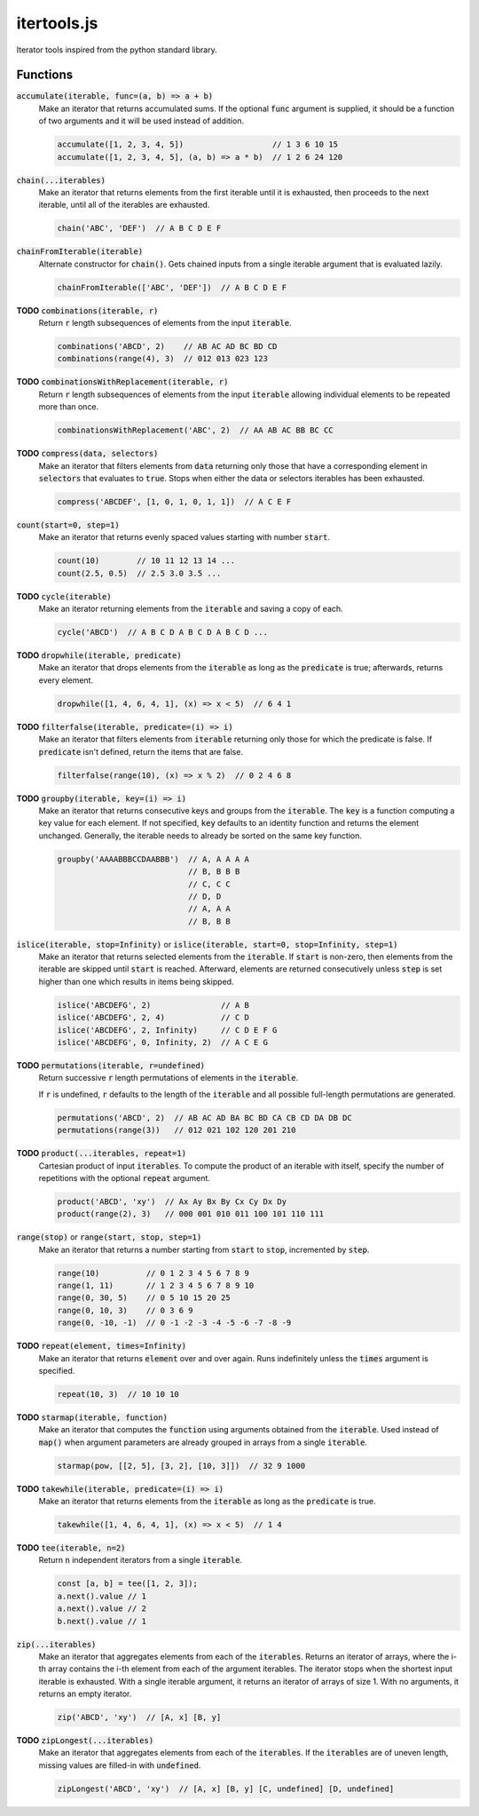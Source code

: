 ============
itertools.js
============

Iterator tools inspired from the python standard library.

Functions
=========

:code:`accumulate(iterable, func=(a, b) => a + b)`
  Make an iterator that returns accumulated sums. If the optional :code:`func` argument is supplied,
  it should be a function of two arguments and it will be used instead of addition.

  .. code:: javascript

    accumulate([1, 2, 3, 4, 5])                   // 1 3 6 10 15
    accumulate([1, 2, 3, 4, 5], (a, b) => a * b)  // 1 2 6 24 120

:code:`chain(...iterables)`
  Make an iterator that returns elements from the first iterable until it is exhausted, then
  proceeds to the next iterable, until all of the iterables are exhausted.

  .. code:: javascript

    chain('ABC', 'DEF')  // A B C D E F

:code:`chainFromIterable(iterable)`
  Alternate constructor for :code:`chain()`. Gets chained inputs from a single iterable argument
  that is evaluated lazily.

  .. code:: javascript

    chainFromIterable(['ABC', 'DEF'])  // A B C D E F

**TODO** :code:`combinations(iterable, r)`
  Return :code:`r` length subsequences of elements from the input :code:`iterable`.

  .. code:: javascript

    combinations('ABCD', 2)    // AB AC AD BC BD CD
    combinations(range(4), 3)  // 012 013 023 123

**TODO** :code:`combinationsWithReplacement(iterable, r)`
  Return :code:`r` length subsequences of elements from the input :code:`iterable` allowing
  individual elements to be repeated more than once.

  .. code:: javascript

    combinationsWithReplacement('ABC', 2)  // AA AB AC BB BC CC

**TODO** :code:`compress(data, selectors)`
  Make an iterator that filters elements from :code:`data` returning only those that have a
  corresponding element in :code:`selectors` that evaluates to :code:`true`. Stops when either the
  data or selectors iterables has been exhausted.

  .. code:: javascript

    compress('ABCDEF', [1, 0, 1, 0, 1, 1])  // A C E F

:code:`count(start=0, step=1)`
  Make an iterator that returns evenly spaced values starting with number :code:`start`.

  .. code:: javascript

    count(10)        // 10 11 12 13 14 ...
    count(2.5, 0.5)  // 2.5 3.0 3.5 ...

**TODO** :code:`cycle(iterable)`
  Make an iterator returning elements from the :code:`iterable` and saving a copy of each.

  .. code:: javascript

      cycle('ABCD')  // A B C D A B C D A B C D ...

**TODO** :code:`dropwhile(iterable, predicate)`
  Make an iterator that drops elements from the :code:`iterable` as long as the :code:`predicate` is
  true; afterwards, returns every element.

  .. code:: javascript

    dropwhile([1, 4, 6, 4, 1], (x) => x < 5)  // 6 4 1

**TODO** :code:`filterfalse(iterable, predicate=(i) => i)`
  Make an iterator that filters elements from :code:`iterable` returning only those for which the
  predicate is false. If :code:`predicate` isn't defined, return the items that are false.

  .. code:: javascript

    filterfalse(range(10), (x) => x % 2)  // 0 2 4 6 8


**TODO** :code:`groupby(iterable, key=(i) => i)`
  Make an iterator that returns consecutive keys and groups from the :code:`iterable`. The
  :code:`key` is a function computing a key value for each element. If not specified, :code:`key`
  defaults to an identity function and returns the element unchanged. Generally, the iterable needs
  to already be sorted on the same key function.

  .. code:: javascript

    groupby('AAAABBBCCDAABBB')  // A, A A A A
                                // B, B B B
                                // C, C C
                                // D, D
                                // A, A A
                                // B, B B

:code:`islice(iterable, stop=Infinity)` or :code:`islice(iterable, start=0, stop=Infinity, step=1)`
  Make an iterator that returns selected elements from the :code:`iterable`. If :code:`start` is
  non-zero, then elements from the iterable are skipped until :code:`start` is reached. Afterward,
  elements are returned consecutively unless :code:`step` is set higher than one which results in
  items being skipped.

  .. code:: javascript

    islice('ABCDEFG', 2)               // A B
    islice('ABCDEFG', 2, 4)            // C D
    islice('ABCDEFG', 2, Infinity)     // C D E F G
    islice('ABCDEFG', 0, Infinity, 2)  // A C E G

**TODO** :code:`permutations(iterable, r=undefined)`
  Return successive :code:`r` length permutations of elements in the :code:`iterable`.

  If :code:`r` is undefined, :code:`r` defaults to the length of the :code:`iterable` and all
  possible full-length permutations are generated.

  .. code:: javascript

    permutations('ABCD', 2)  // AB AC AD BA BC BD CA CB CD DA DB DC
    permutations(range(3))   // 012 021 102 120 201 210


**TODO** :code:`product(...iterables, repeat=1)`
  Cartesian product of input :code:`iterables`. To compute the product of an iterable with itself,
  specify the number of repetitions with the optional :code:`repeat` argument.

  .. code:: javascript

    product('ABCD', 'xy')  // Ax Ay Bx By Cx Cy Dx Dy
    product(range(2), 3)   // 000 001 010 011 100 101 110 111


:code:`range(stop)` or :code:`range(start, stop, step=1)`
  Make an iterator that returns a number starting from :code:`start` to :code:`stop`, incremented by
  :code:`step`.

  .. code:: javascript

    range(10)          // 0 1 2 3 4 5 6 7 8 9
    range(1, 11)       // 1 2 3 4 5 6 7 8 9 10
    range(0, 30, 5)    // 0 5 10 15 20 25
    range(0, 10, 3)    // 0 3 6 9
    range(0, -10, -1)  // 0 -1 -2 -3 -4 -5 -6 -7 -8 -9


**TODO** :code:`repeat(element, times=Infinity)`
  Make an iterator that returns :code:`element` over and over again. Runs indefinitely unless the
  :code:`times` argument is specified.

  .. code:: javascript

    repeat(10, 3)  // 10 10 10

**TODO** :code:`starmap(iterable, function)`
  Make an iterator that computes the :code:`function` using arguments obtained from the
  :code:`iterable`. Used instead of :code:`map()` when argument parameters are already grouped in
  arrays from a single :code:`iterable`.

  .. code:: javascript

    starmap(pow, [[2, 5], [3, 2], [10, 3]])  // 32 9 1000


**TODO** :code:`takewhile(iterable, predicate=(i) => i)`
  Make an iterator that returns elements from the :code:`iterable` as long as the :code:`predicate`
  is true.

  .. code:: javascript

    takewhile([1, 4, 6, 4, 1], (x) => x < 5)  // 1 4


**TODO** :code:`tee(iterable, n=2)`
  Return :code:`n` independent iterators from a single :code:`iterable`.

  .. code:: javascript

    const [a, b] = tee([1, 2, 3]);
    a.next().value // 1
    a.next().value // 2
    b.next().value // 1


:code:`zip(...iterables)`
  Make an iterator that aggregates elements from each of the :code:`iterables`. Returns an iterator
  of arrays, where the i-th array contains the i-th element from each of the argument iterables. The
  iterator stops when the shortest input iterable is exhausted. With a single iterable argument, it
  returns an iterator of arrays of size 1. With no arguments, it returns an empty iterator.

  .. code:: javascript

    zip('ABCD', 'xy')  // [A, x] [B, y]

**TODO** :code:`zipLongest(...iterables)`
  Make an iterator that aggregates elements from each of the :code:`iterables`. If the
  :code:`iterables` are of uneven length, missing values are filled-in with :code:`undefined`.

  .. code:: javascript

    zipLongest('ABCD', 'xy')  // [A, x] [B, y] [C, undefined] [D, undefined]
